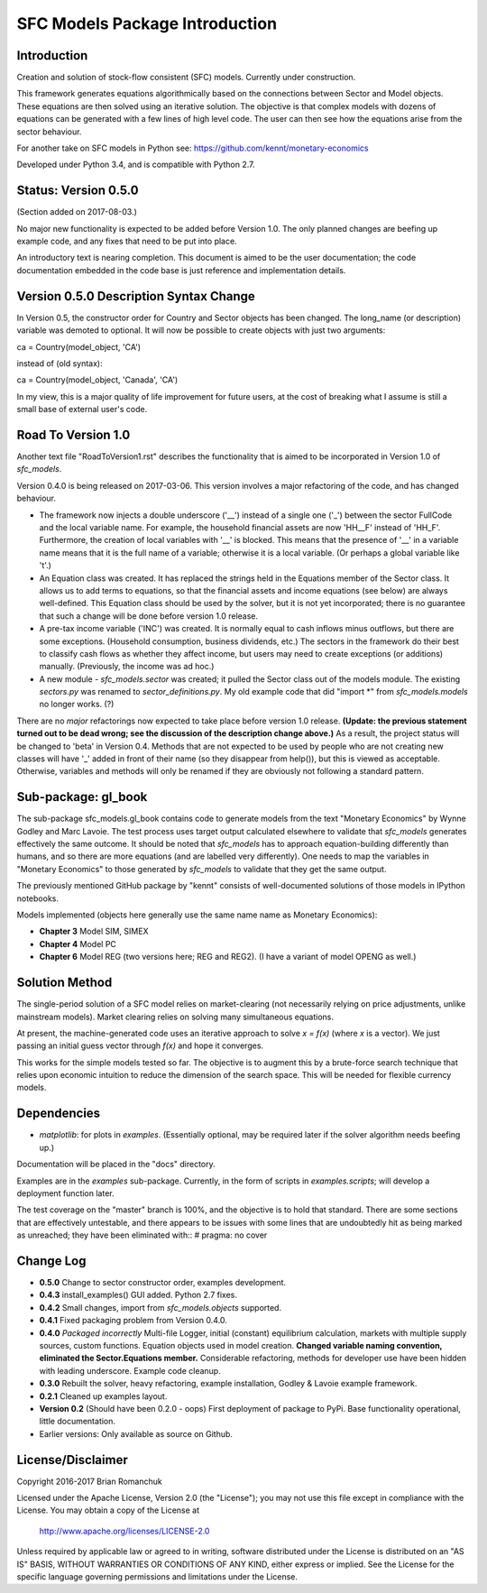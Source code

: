 SFC Models Package Introduction
===============================

Introduction
------------

Creation and solution of stock-flow consistent (SFC) models. Currently under construction.

This framework generates equations algorithmically based on the connections between Sector and
Model objects. These equations are then solved using an iterative solution. The objective is that
complex models with dozens of equations can be generated with a few lines of high level code. The
user can then see how the equations arise from the sector behaviour.

For another take on SFC models in Python see: https://github.com/kennt/monetary-economics

Developed under Python 3.4, and is compatible with Python 2.7.

Status: Version 0.5.0
---------------------

(Section added on 2017-08-03.)

No major new functionality is expected to be added before Version 1.0. The only planned changes are beefing up
example code, and any fixes that need to be put into place.

An introductory text is nearing completion. This document is aimed to be the user documentation; the code documentation
embedded in the code base is just reference and implementation details.

Version 0.5.0 Description Syntax Change
---------------------------------------

In Version 0.5, the constructor order for Country and Sector objects has been changed.
The long_name (or description) variable was demoted to optional. It will now
be possible to create objects with just two arguments::

ca = Country(model_object, 'CA')

instead of (old syntax)::

ca = Country(model_object, 'Canada', 'CA')

In my view, this is a major quality of life improvement for future users, at the cost of breaking
what I assume is still a small base of external user's code.

Road To Version 1.0
-------------------

Another text file "RoadToVersion1.rst" describes the functionality that is aimed to be
incorporated in Version 1.0 of *sfc_models*.

Version 0.4.0 is being released on 2017-03-06. This version
involves a major refactoring of the code, and has changed behaviour.

- The framework now injects a double underscore ('__') instead of a single one ('_') between
  the sector FullCode and the local variable name. For example, the household financial assets
  are now 'HH__F' instead of 'HH_F'. Furthermore, the creation of local variables with '__' is
  blocked. This means that the presence of '__' in a variable name means that it is the full name
  of a variable; otherwise it is a local variable. (Or perhaps a global variable like 't'.)
- An Equation class was created. It has replaced the strings held in the Equations member of
  the Sector class. It allows us to add terms to equations, so that the financial assets and
  income equations (see below) are always well-defined. This Equation class should be used by
  the solver, but it is not yet incorporated; there is no guarantee that such a change will be
  done before version 1.0 release.
- A pre-tax income variable ('INC') was created. It is normally equal to cash inflows minus
  outflows, but there are some exceptions. (Household consumption, business dividends, etc.)
  The sectors in the framework do their best to classify cash flows as whether they affect income,
  but users may need to create exceptions (or additions) manually. (Previously, the income was
  ad hoc.)
- A new module - *sfc_models.sector* was created; it pulled the Sector class out of the models
  module. The existing *sectors.py* was renamed to *sector_definitions.py*. My old
  example code that did "import \*" from *sfc_models.models* no longer works. (?)

There are no *major* refactorings now expected to take place before version 1.0 release.
**(Update: the previous statement turned out to be dead wrong; see the discussion of
the description change above.)** As a result, the project status will be changed to
'beta' in Version 0.4. Methods that are not expected to be used by people who are not
creating new classes will have '_' added in front of their name (so they disappear from
help()), but this is viewed as acceptable. Otherwise, variables and methods will only be
renamed if they are obviously not following a standard pattern.

Sub-package: gl_book
--------------------

The sub-package sfc_models.gl_book contains code to generate models from the text "Monetary Economics"
by Wynne Godley and Marc Lavoie. The test process uses target output calculated elsewhere to
validate that *sfc_models* generates effectively the same outcome. It should be noted that
*sfc_models* has to approach equation-building differently than humans, and so there are more
equations (and are labelled very differently). One needs to map the variables in "Monetary Economics"
to those generated by *sfc_models* to validate that they get the same output.

The previously mentioned GitHub package by "kennt" consists of well-documented solutions of those models in IPython
notebooks.

Models implemented (objects here generally use the same name name as Monetary Economics):

- **Chapter 3** Model SIM, SIMEX
- **Chapter 4** Model PC
- **Chapter 6** Model REG (two versions here; REG and REG2). (I have a variant of model OPENG as well.)

Solution Method
---------------

The single-period solution of a SFC model relies on market-clearing (not necessarily relying on price adjustments,
unlike mainstream models). Market clearing relies on solving many simultaneous equations.

At present, the machine-generated code uses an iterative approach to solve *x = f(x)* (where *x* is a vector).
We just passing an initial guess vector through *f(x)* and hope it converges.

This works for the simple models tested so far. The objective is to augment this by a brute-force search technique that
relies upon economic intuition to reduce the dimension of the search space. This will be needed for flexible
currency models.

Dependencies
------------

- *matplotlib*: for plots in *examples*. (Essentially optional, may be required later
  if the solver algorithm needs beefing up.)

Documentation will be placed in the "docs" directory.

Examples are in the *examples* sub-package. Currently, in the form of scripts in *examples.scripts*; will develop a
deployment function later.

The test coverage on the "master" branch is 100%, and the objective is to hold that standard. There are some
sections that are effectively untestable, and there appears to be issues with some lines that are undoubtedly hit
as being marked as unreached; they have been eliminated with::
#  pragma: no cover

Change Log
----------

- **0.5.0** Change to sector constructor order, examples development.
- **0.4.3** install_examples() GUI added. Python 2.7 fixes.
- **0.4.2** Small changes, import from *sfc_models.objects* supported.
- **0.4.1** Fixed packaging problem from Version 0.4.0.
- **0.4.0** *Packaged incorrectly* Multi-file Logger, initial (constant) equilibrium calculation, markets
  with multiple supply sources, custom functions. Equation objects used in model creation.
  **Changed variable naming convention, eliminated the Sector.Equations member.** Considerable
  refactoring, methods for developer use have been hidden with leading underscore. Example code
  cleanup.
- **0.3.0** Rebuilt the solver, heavy refactoring, example installation, Godley & Lavoie example framework.
- **0.2.1** Cleaned up examples layout.
- **Version 0.2**  (Should have been 0.2.0 - oops)
  First deployment of package to PyPi. Base functionality operational, little documentation.
- Earlier versions: Only available as source on Github.


License/Disclaimer
------------------

Copyright 2016-2017 Brian Romanchuk

Licensed under the Apache License, Version 2.0 (the "License");
you may not use this file except in compliance with the License.
You may obtain a copy of the License at

    http://www.apache.org/licenses/LICENSE-2.0

Unless required by applicable law or agreed to in writing, software
distributed under the License is distributed on an "AS IS" BASIS,
WITHOUT WARRANTIES OR CONDITIONS OF ANY KIND, either express or implied.
See the License for the specific language governing permissions and
limitations under the License.